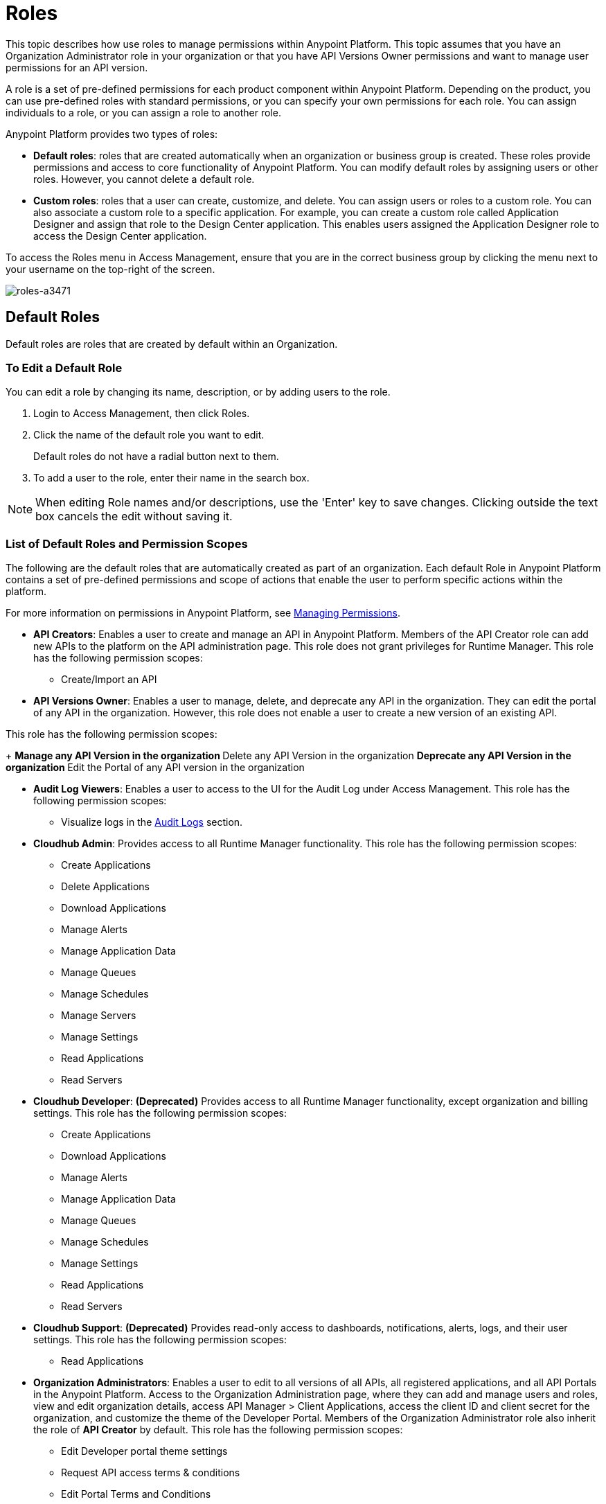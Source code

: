 = Roles

This topic describes how use roles to manage permissions within Anypoint Platform. This topic assumes that you have an Organization Administrator role in your organization or that you have API Versions Owner permissions and want to manage user permissions for an API version.

A role is a set of pre-defined permissions for each product component within Anypoint Platform. Depending on the product, you can use pre-defined roles with standard permissions, or you can specify your own permissions for each role. You can assign individuals to a role, or you can assign a role to another role.

Anypoint Platform provides two types of roles:

* *Default roles*: roles that are created automatically when an organization or business group is created. These roles provide permissions and access to core functionality of Anypoint Platform. You can modify default roles by assigning users or other roles. However, you cannot delete a default role.

* *Custom roles*: roles that a user can create, customize, and delete. You can assign users or roles to a custom role. You can also associate a custom role to a specific application. For example, you can create a custom role called Application Designer and assign that role to the Design Center application. This enables users assigned the Application Designer role to access the Design Center application.

To access the Roles menu in Access Management, ensure that you are in the correct business group by clicking the menu next to your username on the top-right of the screen.

image::roles-a3471.png[roles-a3471]

== Default Roles

Default roles are roles that are created by default within an Organization.

=== To Edit a Default Role

You can edit a role by changing its name, description, or by adding users to the role.

. Login to Access Management, then click Roles.
. Click the name of the default role you want to edit.
+
Default roles do not have a radial button next to them.
. To add a user to the role, enter their name in the search box.

[NOTE]
When editing Role names and/or descriptions, use the 'Enter' key to save changes. Clicking outside the text box cancels the edit without saving it.

=== List of Default Roles and Permission Scopes

The following are the default roles that are automatically created as part of an organization. Each default Role in Anypoint Platform contains a set of pre-defined permissions and scope of actions that enable the user to perform specific actions within the platform.

For more information on permissions in Anypoint Platform, see link:/access-management/managing-permissions[Managing Permissions].

* **API Creators**: Enables a user to create and manage an API in Anypoint Platform. Members of the API Creator role can add new APIs to the platform on the API administration page. This role does not grant privileges for Runtime Manager. This role has the following permission scopes:
+
** Create/Import an API

* **API Versions Owner**: Enables a user to manage, delete, and deprecate any API in the organization. They can edit the portal of any API in the organization. However, this role does not enable a user to create a new version of an existing API.

This role has the following permission scopes:
+
** Manage any API Version in the organization
** Delete any API Version in the organization
** Deprecate any API Version in the organization
** Edit the Portal of any API version in the organization

* **Audit Log Viewers**: Enables a user to access to the UI for the Audit Log under Access Management. This role has the following permission scopes:
+
** Visualize logs in the link:/access-management/audit-logging[Audit Logs] section.

* **Cloudhub Admin**: Provides access to all Runtime Manager functionality. This role has the following permission scopes:
+
** Create Applications
** Delete Applications
** Download Applications
** Manage Alerts
** Manage Application Data
** Manage Queues
** Manage Schedules
** Manage Servers
** Manage Settings
** Read Applications
** Read Servers

* **Cloudhub Developer**: *(Deprecated)* Provides access to all Runtime Manager functionality, except organization and billing settings. This role has the following permission scopes:
+
** Create Applications
** Download Applications
** Manage Alerts
** Manage Application Data
** Manage Queues
** Manage Schedules
** Manage Settings
** Read Applications
** Read Servers

* **Cloudhub Support**: *(Deprecated)* Provides read-only access to dashboards, notifications, alerts, logs, and their user settings. This role has the following permission scopes:
+
** Read Applications

* **Organization Administrators**: Enables a user to edit to all versions of all APIs, all registered applications, and all API Portals in the Anypoint Platform. Access to the Organization Administration page, where they can add and manage users and roles, view and edit organization details, access API Manager > Client Applications, access the client ID and client secret for the organization, and customize the theme of the Developer Portal. Members of the Organization Administrator role also inherit the role of *API Creator* by default. This role has the following permission scopes:
+
** Edit Developer portal theme settings
** Request API access terms & conditions
** Edit Portal Terms and Conditions
** Set Custom Policies
** Manage access of third party applications to an API (Specific to the Organization Administrator of the Master Business Group)
** Edit users email address
** Grant VPC and CloudHub dedicated Load Balancer permissions

* **Exchange Administrators**: Manage Exchange Portal Enables a user to manage Exchange Portals, including customization, manage assets, manage reviews. This role has the following permission scopes:
+
** Create content
** Manage assets
** Publish/Delete/Deprecate content
** Manage asset public visibility
** Customize Exchange portal

* **Exchange Contributors**: Enables a user to contribute Exchange assets and This role has the following permission scopes:manage versions. This role has the following permission scopes:
+
** Create content
** Manage own content/versions
** Manage own reviews - Add/Edit/Delete

* **Exchange Viewers**: Enables a user to view and consume Exchange assets. This role has the following permission scopes:
+
** View and consume Exchange assets
** Manage own reviews - Add/Edit/Delete

* **Portals Viewer**: Enable a user to view a list of the Private API Portals to which they have Portal Viewer permissions from the Developer Portal. They can also click to view those API Portals. The ability to view an API Portal does not automatically give a user access to the API. You cannot grant Portal Viewer permissions unless the API has an API Portal. This role has the following permission scopes:
+
** View API Portal

== Custom Roles

As an organization administrator, you can create custom roles by combining API or applications, permissions, and users. Depending on the product to which the role is associated, these options may vary. For example, API roles cannot be removed and their permissions cannot be modified, however you can add a description and add users to that role.

If the only permissions associated with your role are Portal Viewer​, *Exchange Viewer​ and/or ​Application Owner​, then users belonging to this role won't have access to the organization's support portal.


[NOTE]
Product permissions are specific to a single environment. If you have multiple environments and want to give a role the same permissions on all, you must add these permissions multiple times, one for each environment.

=== To Create a Custom Role

. Click the *Roles* tab in the left navigation of your Organization Administration page.
. Click *Add role*.
. Enter a *Name* and *Description* for your custom role.
. Your custom role now appears in your list of roles. Click the name of your new role to assign permissions to it.

After creating a custom role, you can access more information about that role, change its name and description, add permissions to it, or assign this role to specific users.

[NOTE]
When editing Role names and/or descriptions, use the 'Enter' key to save changes. Clicking outside the text box cancels the edit without saving it.

=== To Add a User to a Custom Role

After creating a custom role, you assign users to the role.

. From Access Management, select Roles.
. Click the name of the custom role where you want to add users.
. Click the Users tab, then enter a username or email in the search field.
. Select the user, then click the + icon.

=== To Assign Permission Scopes for an Application to a Custom Role

After creating a custom role, you can assign permissions to the role. If these environments belong to a business group, they are only available when creating a role in that same business group

. From Access Management, select Roles.
. Click the name of the custom role where you want to add permission scopes.
. Click the Permissions tab, then select one of the following tabs:
+
* Runtime Manager
* MQ
* Data Gateway
+
Depending on your permissions you may not see all of these options.

. Click the Permissions drop-down menu, then select the permissions you want to assign to the custom role.
+
The list of available permissions is different for each application.

. Click the + icon to add the permissions to the role.

=== To Enable Access to the Design Center Application

After creating a custom role, you can enable access to the Design Center application by granting the Design Center Developer permission scope to the custom role.

. From Access Management, select Roles.
. Click the name of the custom role where you want to add users.
. Click Permissions, then click Design Center.
+
image::design-center-permissions.png[Adding permissions to Design Center]

. Click the Select Access drop-down, then click the check box next to Design Center Developer.
. Click the + icon to add the Designer Center Developer permission scope. 


=== To Assign API Permissions to a Custom Role

You can also associate an API or an Anypoint application to the custom role. This enables you to create roles that give users access to a specific API.

. From Access Management, select Roles.
. Click the name of the custom role you want to grant access to an API.
+
Custom roles have a radial button next to them.
+
. Click Permissions, then click APIs.
. Select an API from the drop-down list.
. Select the API version. Select All to enable access to all versions of this API.
. Select the permission from the drop-down list. You can add the following permissions to an API:
+
* API Version Owner
* Portal Viewer

== Role Mapping

You can set up your Anypoint Platform organization so that when a SAML user belongs to certain groups, Anypoint Platform automatically grants certain equivalent roles in your Anypoint Platform organization.

== See Also

* link:/access-management/managing-permissions[Managing Permissions]
* link:/design-center/v/1.0/user-access-to-design-center[About Accessing Design Center]
* link:/access-management/map-users-roles-ldap-task[To Map Users to Roles in an LDAP Group]
